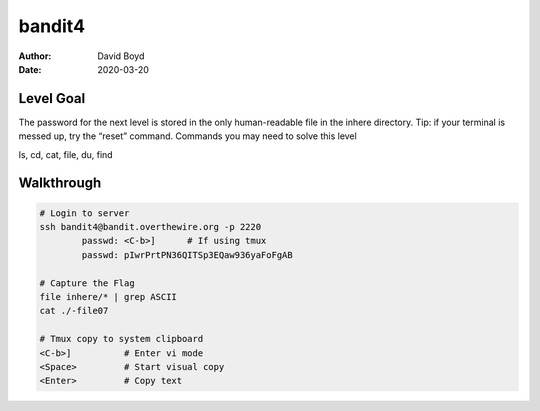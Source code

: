 bandit4
#######
:Author: David Boyd
:Date: 2020-03-20


Level Goal
==========

The password for the next level is stored in the only human-readable file in the inhere directory. Tip: if your terminal is messed up, try the “reset” command.
Commands you may need to solve this level

ls, cd, cat, file, du, find

Walkthrough
===========

.. code-block :: Bash

	# Login to server
	ssh bandit4@bandit.overthewire.org -p 2220
		passwd: <C-b>]      # If using tmux
		passwd: pIwrPrtPN36QITSp3EQaw936yaFoFgAB

	# Capture the Flag
	file inhere/* | grep ASCII
	cat ./-file07

	# Tmux copy to system clipboard
	<C-b>]		# Enter vi mode
	<Space>		# Start visual copy
	<Enter>		# Copy text

